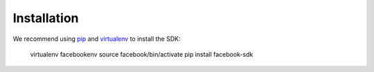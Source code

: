 ============
Installation
============

We recommend using `pip`_ and `virtualenv`_ to install the SDK:

    virtualenv facebookenv
    source facebook/bin/activate
    pip install facebook-sdk

.. _pip: http://www.pip-installer.org/
.. _virtualenv: http://www.virtualenv.org/
